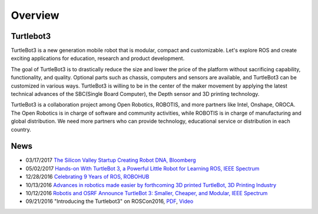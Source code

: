 .. _chapter_overview:

Overview
========

.. image:: _static/overview/turtlebot3_flyer_front.png

Turtlebot3
----------

TurtleBot3 is a new generation mobile robot that is modular, compact and customizable. Let's explore ROS and create exciting applications for education, research and product development.

The goal of TurtleBot3 is to drastically reduce the size and lower the price of the platform without sacrificing capability, functionality, and quality. Optional parts such as chassis, computers and sensors are available, and TurtleBot3 can be customized in various ways. TurtleBot3 is willing to be in the center of the maker movement by applying the latest technical advances of the SBC(Single Board Computer), the Depth sensor and 3D printing technology.

TurtleBot3 is a collaboration project among Open Robotics, ROBOTIS, and more partners like Intel, Onshape, OROCA. The Open Robotics is in charge of software and community activities, while ROBOTIS is in charge of manufacturing and global distribution. We need more partners who can provide technology, educational service or distribution in each country.

.. image:: _static/logo_cooperation.png

News
----

- 03/17/2017 `The Silicon Valley Startup Creating Robot DNA, Bloomberg <https://www.bloomberg.com/news/videos/2017-05-17/the-silicon-valley-startup-creating-robot-dna-video>`_
- 05/02/2017 `Hands-on With TurtleBot 3, a Powerful Little Robot for Learning ROS, IEEE Spectrum <http://spectrum.ieee.org/automaton/robotics/robotics-hardware/review-robotis-turtlebot-3>`_
- 12/28/2016 `Celebrating 9 Years of ROS, ROBOHUB <http://robohub.org/celebrating-9-years-of-ros/>`_
- 10/13/2016 `Advances in robotics made easier by forthcoming 3D printed TurtleBot, 3D Printing Industry <https://3dprintingindustry.com/news/advances-robotics-made-easier-forthcoming-3d-printed-turtlebot-96844/>`_
- 10/12/2016 `Robotis and OSRF Announce TurtleBot 3: Smaller, Cheaper, and Modular, IEEE Spectrum <http://spectrum.ieee.org/automaton/robotics/diy/robotis-and-osrf-announce-turtlebot-3-smaller-cheaper-and-modular>`_
- 09/21/2016 "Introducing the Turtlebot3" on ROSCon2016, `PDF <http://roscon.ros.org/2016/presentations/ROSCon2016_Turtlebot3_ROBOTIS.pdf>`_, `Video <https://vimeo.com/187699447>`_

.. _ROBOTIS: www.robotis.com
